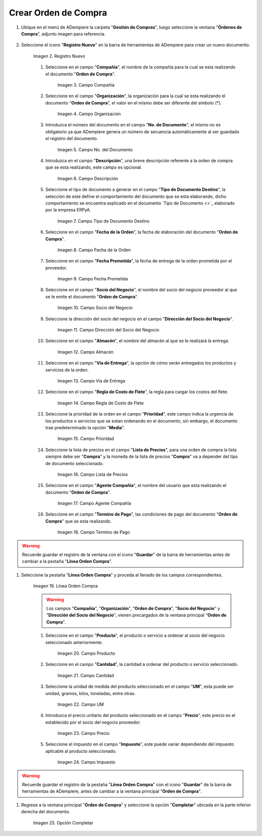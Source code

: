 .. _documento/orden-de-compra:

**Crear Orden de Compra**
-------------------

#. Ubique en el menú de ADempiere la carpeta "**Gestión de Compras**", luego seleccione la ventana "**Órdenes de Compra**", adjunto imagen para referencia.

       .. documento/orden-de-compra-01
       
       .. figure:: resources/menu.png
          :align: center
          
          :alt: Menú de ADempiere

          Imagen 1. Menú de ADempiere

#. Seleccione el icono "**Registro Nuevo**" en la barra de herramientas de ADempiere para crear un nuevo documento.

       .. documento/orden-de-compra-02
       
       .. figure:: resources/registronuevo.png
          :align: center
          :alt: Registro Nuevo

          Imagen 2. Registro Nuevo

       #. Seleccione en el campo "**Compañía**", el nombre de la compañía para la cual se esta realizando el documento "**Orden de Compra**".

              .. documento/orden-de-compra-03
              
              .. figure:: resources/compania.png
                 :align: center
                 :alt: Campo Compañía

                 Imagen 3. Campo Compañía

       #. Seleccione en el campo "**Organización**", la organización para la cual se esta realizando el documento "**Orden de Compra**", el valor en el mismo debe ser diferente del símbolo (*). 

              .. documento/orden-de-compra-04
              
              .. figure:: resources/organizacion.png
                 :align: center
                 :alt: Campo Organización

                 Imagen 4. Campo Organización

       #. Introduzca el número del documento en el campo "**No. de Documento**", el mismo no es obligatorio ya que ADempiere genera un número de secuencia automáticamente al ser guardado el registro del documento.

              .. documento/orden-de-compra-05
              
              .. figure:: resources/numdoc.png
                 :align: center
                 :alt: Campo No. del Documento

                 Imagen 5. Campo No. del Documento

       #. Introduzca en el campo "**Descripción**", una breve descripción referente a la orden de compra que se esta realizando, este campo es opcional.

              .. documento/orden-de-compra-06
              
              .. figure:: resources/descripcion.png
                 :align: center
                 :alt: Campo Descripción

                 Imagen 6. Campo Descripción

       #. Seleccione el tipo de documento a generar en el campo "**Tipo de Documento Destino**", la selección de este define el comportamiento del documento que se esta elaborando, dicho comportamiento se encuentra explicado en el documento `Tipo de Documento <>`_ elaborado por la empresa ERPyA.

              .. documento/orden-de-compra-07
              
              .. figure:: resources/tipodoc.png
                 :align: center
                 :alt: Campo Tipo de Documento Destino

                 Imagen 7. Campo Tipo de Documento Destino

       #. Seleccione en el campo "**Fecha de la Orden**", la fecha de elaboración del documento "**Orden de Compra**".

              .. documento/orden-de-compra-08
              
              .. figure:: resources/fechaord.png
                 :align: center
                 :alt: Campo Fecha de la Orden

                 Imagen 8. Campo Fecha de la Orden

       #. Seleccione en el campo "**Fecha Prometida**", la fecha de entrega de la orden prometida por el proveedor.

              .. documento/orden-de-compra-09
              
              .. figure:: resources/fechapro.png
                 :align: center
                 :alt: Campo Fecha Prometida

                 Imagen 9. Campo Fecha Prometida

       #. Seleccione en el campo "**Socio del Negocio**", el nombre del socio del negocio proveedor al que se le emite el documento "**Orden de Compra**".

              .. documento/orden-de-compra-10
              
              .. figure:: resources/socio.png
                 :align: center
                 :alt: Campo Socio del Negocio

                 Imagen 10. Campo Socio del Negocio

       #. Seleccione la dirección del socio del negocio en el campo "**Dirección del Socio del Negocio**".

              .. documento/orden-de-compra-11
              
              .. figure:: resources/direcsocio.png
                 :align: center
                 :alt: Campo Dirección del Socio del Negocio

                 Imagen 11. Campo Dirección del Socio del Negocio

       #. Seleccione en el campo "**Almacén**", el nombre del almacén al que se le realizará la entrega.

              .. documento/orden-de-compra-12
              
              .. figure:: resources/almacen.png
                 :align: center
                 :alt: Campo Almacén

                 Imagen 12. Campo Almacén

       #. Seleccione en el campo "**Vía de Entrega**", la opción de cómo serán entregados los productos y servicios de la orden.

              .. documento/orden-de-compra-13
              
              .. figure:: resources/entrega.png
                 :align: center
                 :alt: Campo Vía de Entrega

                 Imagen 13. Campo Vía de Entrega

       #. Seleccione en el campo "**Regla de Costo de Flete**", la regla para cargar los costos del flete.

              .. documento/orden-de-compra-14
              
              .. figure:: resources/regla.png
                 :align: center
                 :alt: Campo Regla de Costo de Flete

                 Imagen 14. Campo Regla de Costo de Flete

       #. Seleccione la prioridad de la orden en el campo "**Prioridad**", este campo indica la urgencia de los productos o servicios que se estan ordenando en el documento, sin embargo, el documento trae predeterminado la opción "**Media**".

              .. documento/orden-de-compra-15
              
              .. figure:: resources/prioridad.png
                 :align: center
                 :alt: Campo Prioridad

                 Imagen 15. Campo Prioridad

       #. Seleccione la lista de precios en el campo "**Lista de Precios**", para una orden de compra la lista siempre debe ser "**Compra**" y la moneda de la lista de precios "**Compra**" va a depender del tipo de documento seleccionado.

              .. documento/orden-de-compra-16
              
              .. figure:: resources/lisprecios.png
                 :align: center
                 :alt: Campo Lista de Precios

              Imagen 16. Campo Lista de Precios

       #. Seleccione en el campo "**Agente Compañía**", el nombre del usuario que esta realizando el documento "**Orden de Compra**".

              .. documento/orden-de-compra-17
              
              .. figure:: resources/agente.png
                 :align: center
                 :alt: Campo Agente Compañía

                 Imagen 17. Campo Agente Compañía

       #. Seleccione en el campo "**Termino de Pago**", las condiciones de pago del documento "**Orden de Compra**" que se esta realizando.

              .. documento/orden-de-compra-18
              
              .. figure:: resources/terpago.png
                 :align: center
                 :alt: Campo Termino de Pago

                 Imagen 18. Campo Termino de Pago

.. warning::

       Recuerde guardar el registro de la ventana con el icono "**Guardar**" de la barra de herramientas antes de cambiar a la pestaña "**Línea Orden Compra**".

#. Seleccione la pestaña "**Línea Orden Compra**" y proceda al llenado de los campos correspondientes.

       .. documento/orden-de-compra-19
       
       .. figure:: resources/linea.png
          :align: center
          :alt: Línea Orden Compra
          
          Imagen 19. Línea Orden Compra

       .. warning::

              Los campos "**Compañía**", "**Organización**", "**Orden de Compra**", "**Socio del Negocio**" y "**Dirección del Socio del Negocio**", vienen precargados de la ventana principal "**Orden de Compra**".

       #. Seleccione en el campo "**Producto**", el producto o servicio a ordenar al socio del negocio seleccionado anteriormente.

              .. documento/orden-de-compra-20
              
              .. figure:: resources/producto.png
                 :align: center
                 :alt: Campo Producto

                 Imagen 20. Campo Producto

       #. Seleccione en el campo "**Cantidad**", la cantidad a ordenar del producto o servicio seleccionado.

              .. documento/orden-de-compra-21
              
              .. figure:: resources/cantidad.png
                 :align: center
                 :alt: Campo Cantidad

                 Imagen 21. Campo Cantidad

       #. Seleccione la unidad de medida del producto seleccionado en el campo "**UM**", esta puede ser unidad, gramos, kilos, toneladas, entre otras.

              .. documento/orden-de-compra-22
              
              .. figure:: resources/unidmedida.png
                 :align: center
                 :alt: Campo UM

                 Imagen 22. Campo UM

       #. Introduzca el precio unitario del producto seleccionado en el campo "**Precio**", este precio es el establecido por el socio del negocio proveedor.

              .. documento/orden-de-compra-23
              
              .. figure:: resources/precio.png
                 :align: center
                 :alt: Campo Precio

                 Imagen 23. Campo Precio

       #. Seleccione el impuesto en el campo "**Impuesto**", este puede variar dependiendo del impuesto aplicable al producto seleccionado.

              .. documento/orden-de-compra-24
              
              .. figure:: resources/impuesto.png
                 :align: center
                 :alt: Campo Impuesto

                 Imagen 24. Campo Impuesto

.. warning::

       Recuerde guardar el registro de la pestaña "**Línea Orden Compra**" con el icono "**Guardar**" de la barra de herramientas de ADempiere, antes de cambiar a la ventana principal "**Orden de Compra**".

#. Regrese a la ventana principal "**Orden de Compra**" y seleccione la opción "**Completar**" ubicada en la parte inferior derecha del documento. 

       .. documento/orden-de-compra-25
       
       .. figure:: resources/ventanaycompletar.png
          :align: center
          :alt: Opción Completar

          Imagen 25. Opción Completar

